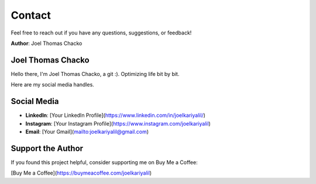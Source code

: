 Contact
=======

Feel free to reach out if you have any questions, suggestions, or feedback!

**Author**: Joel Thomas Chacko


Joel Thomas Chacko
------------------

Hello there, I'm Joel Thomas Chacko, a git :).
Optimizing life bit by bit.

Here are my social media handles.

Social Media
------------

- **LinkedIn**: [Your LinkedIn Profile](https://www.linkedin.com/in/joelkariyalil/)
- **Instagram**: [Your Instagram Profile](https://www.instagram.com/joelkariyalil)
- **Email**: [Your Gmail](mailto:joelkariyalil@gmail.com)

Support the Author
------------------

If you found this project helpful, consider supporting me on Buy Me a Coffee:

[Buy Me a Coffee](https://buymeacoffee.com/joelkariyalil)
